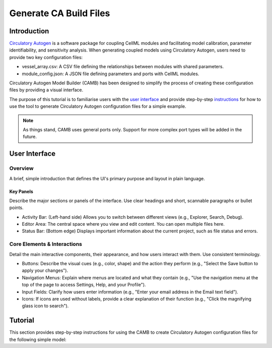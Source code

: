 Generate CA Build Files 
===========================

Introduction
--------------

`Circulatory Autogen <https://github.com/FinbarArgus/circulatory_autogen/tree/master>`_ is a software package for coupling CellML modules and facilitating model calibration, parameter identifiability, and sensitivity analysis. When generating coupled models using Circulatory Autogen, users need to provide two key configuration files:

* vessel_array.csv: A CSV file defining the relationships between modules with shared parameters.
* module_config.json: A JSON file defining parameters and ports with CellML modules.

Circulatory Autogen Model Builder (CAMB) has been designed to simplify the process of creating these configuration files by providing a visual interface. 

The purpose of this tutorial is to familiarise users with the `user interface`_ and provide step-by-step `instructions`_ for how to use the tool to generate Circulatory Autogen configuration files for a simple example. 

.. note:: 

    As things stand, CAMB uses general ports only. Support for more complex port types will be added in the future. 

.. _user interface:

User Interface
----------------

Overview
~~~~~~~~~~
A brief, simple introduction that defines the UI's primary purpose and layout in plain language.

Key Panels
^^^^^^^^^^^^
Describe the major sections or panels of the interface. Use clear headings and short, scannable paragraphs or bullet points.

* Activity Bar: (Left-hand side) Allows you to switch between different views (e.g., Explorer, Search, Debug).
* Editor Area: The central space where you view and edit content. You can open multiple files here.
* Status Bar: (Bottom edge) Displays important information about the current project, such as file status and errors.

Core Elements & Interactions
~~~~~~~~~~~~~~~~~~~~~~~~~~~~~~
Detail the main interactive components, their appearance, and how users interact with them. Use consistent terminology.

* Buttons: Describe the visual cues (e.g., color, shape) and the action they perform (e.g., "Select the Save button to apply your changes").
* Navigation Menus: Explain where menus are located and what they contain (e.g., "Use the navigation menu at the top of the page to access Settings, Help, and your Profile").
* Input Fields: Clarify how users enter information (e.g., "Enter your email address in the Email text field").
* Icons: If icons are used without labels, provide a clear explanation of their function (e.g., "Click the magnifying glass icon to search").

.. _instructions:

Tutorial
-----------------

This section provides step-by-step instructions for using the CAMB to create Circulatory Autogen configuration files for the following simple model:
